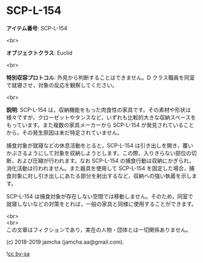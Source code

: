 #+OPTIONS: toc:nil
#+OPTIONS: \n:t

* SCP-L-154

  *アイテム番号*: SCP-L-154

  <br>

  *オブジェクトクラス*: Euclid

  <br>

  *特別収容プロトコル*: 外見から判断することはできません。D クラス職員を同室で就寝させ，対象の反応を観察してください。

  <br>

  *説明*: SCP-L-154 は，収納機能をもった肉食性の家具です。その素材や形状は様々ですが，クローゼットやタンスなど，いずれも比較的大きな収納スペースをもっています。また複数の家具メーカーから SCP-L-154 が発見されていることから，その発生原因は未だ特定されていません。

  捕食対象が就寝などの休息活動をとると，SCP-L-154 は引き出しを開き，覆いかぶさるようにして対象を収納しようとします。この際，入りきらない部位の切断，および圧縮が行われます。なお SCP-L-154 の捕食行動は収納にかぎられ，消化活動は行われません。また器具を使用して SCP-L-154 を固定した場合，捕食対象に対し引き出しにあたる部分を射出するなど，収納への強い執着を示します。

  SCP-L-154 は捕食対象が存在しない空間では移動しません。そのため，同室で就寝しないなどの対策をとれば，一般の家具と同様に使用することができます。

  <br>
  <br>
  この文章はフィクションであり，実在の人物・団体とは一切関係ありません。

  (c) 2018-2019 jamcha (jamcha.aa@gmail.com).

  ![[https://i.creativecommons.org/l/by-sa/4.0/88x31.png][cc by-sa]]

